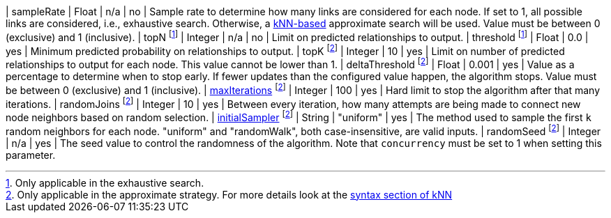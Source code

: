 | sampleRate                                                                 | Float   | n/a       | no       | Sample rate to determine how many links are considered for each node. If set to 1, all possible links are considered, i.e., exhaustive search. Otherwise, a xref::algorithms/knn.adoc[kNN-based] approximate search will be used. Value must be between 0 (exclusive) and 1 (inclusive).
| topN footnote:exhaus[Only applicable in the exhaustive search.]            | Integer | n/a       | no       | Limit on predicted relationships to output.
| threshold  footnote:exhaus[]                                               | Float   | 0.0       | yes      | Minimum predicted probability on relationships to output.
| topK footnote:approx[Only applicable in the approximate strategy. For more details look at the xref::algorithms/knn.adoc#algorithms-knn-syntax[syntax section of kNN]]  | Integer | 10      | yes      | Limit on number of predicted relationships to output for each node. This value cannot be lower than 1.
| deltaThreshold footnote:approx[]                                           | Float   | 0.001     | yes      | Value as a percentage to determine when to stop early. If fewer updates than the configured value happen, the algorithm stops. Value must be between 0 (exclusive) and 1 (inclusive).
| xref::common-usage/running-algos.adoc#common-configuration-max-iterations[maxIterations]  footnote:approx[]   | Integer | 100       | yes      | Hard limit to stop the algorithm after that many iterations.
| randomJoins footnote:approx[]                                              | Integer | 10        | yes      | Between every iteration, how many attempts are being made to connect new node neighbors based on random selection.
| xref::algorithms/knn.adoc#algorithms-knn-introduction-sampling[initialSampler] footnote:approx[] | String  | "uniform" | yes      | The method used to sample the first `k` random neighbors for each node. "uniform" and "randomWalk", both case-insensitive, are valid inputs.
| randomSeed  footnote:approx[]                                              | Integer | n/a       | yes      | The seed value to control the randomness of the algorithm. Note that `concurrency` must be set to 1 when setting this parameter.
